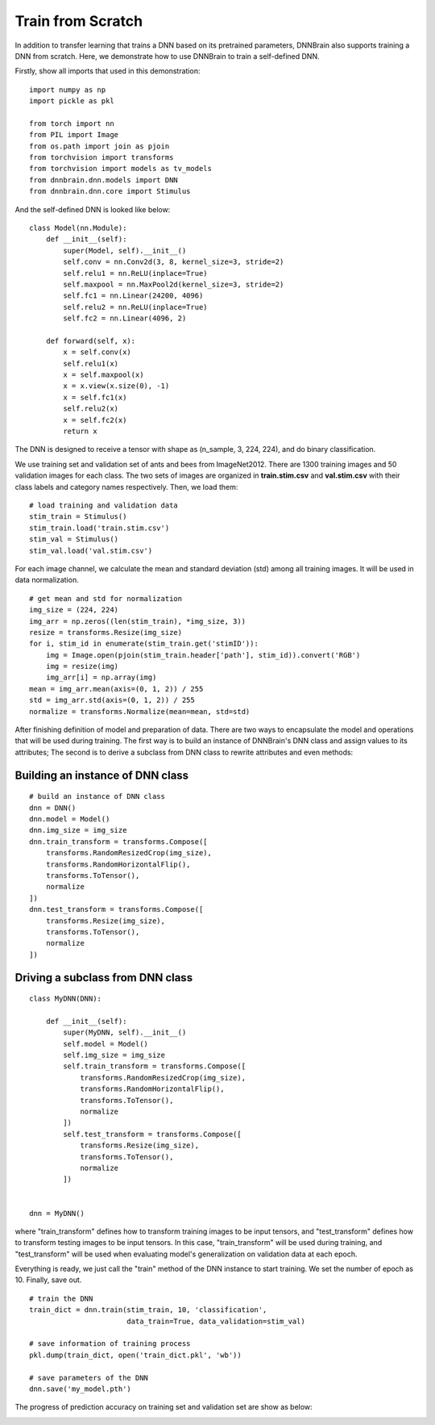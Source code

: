 Train from Scratch
==================

In addition to transfer learning that trains a DNN based on its pretrained parameters, DNNBrain also supports training a DNN from scratch. Here, we demonstrate how to use DNNBrain to train a self-defined DNN.

Firstly, show all imports that used in this demonstration:

::

    import numpy as np
    import pickle as pkl
    
    from torch import nn
    from PIL import Image
    from os.path import join as pjoin
    from torchvision import transforms
    from torchvision import models as tv_models
    from dnnbrain.dnn.models import DNN
    from dnnbrain.dnn.core import Stimulus

And the self-defined DNN is looked like below:

::

    class Model(nn.Module):
        def __init__(self):
            super(Model, self).__init__()
            self.conv = nn.Conv2d(3, 8, kernel_size=3, stride=2)
            self.relu1 = nn.ReLU(inplace=True)
            self.maxpool = nn.MaxPool2d(kernel_size=3, stride=2)
            self.fc1 = nn.Linear(24200, 4096)
            self.relu2 = nn.ReLU(inplace=True)
            self.fc2 = nn.Linear(4096, 2)
        
        def forward(self, x):
            x = self.conv(x)
            self.relu1(x)
            x = self.maxpool(x)
            x = x.view(x.size(0), -1)
            x = self.fc1(x)
            self.relu2(x)
            x = self.fc2(x)
            return x

The DNN is designed to receive a tensor with shape as (n_sample, 3, 224, 224), and do binary classification.

We use training set and validation set of ants and bees from ImageNet2012. There are 1300 training images and 50 validation images for each class. The two sets of images are organized in **train.stim.csv** and **val.stim.csv** with their class labels and category names respectively. Then, we load them:

::

    # load training and validation data
    stim_train = Stimulus()
    stim_train.load('train.stim.csv')
    stim_val = Stimulus()
    stim_val.load('val.stim.csv')

For each image channel, we calculate the mean and standard deviation (std) among all training images. It will be used in data normalization.

::

    # get mean and std for normalization
    img_size = (224, 224)
    img_arr = np.zeros((len(stim_train), *img_size, 3))
    resize = transforms.Resize(img_size)
    for i, stim_id in enumerate(stim_train.get('stimID')):
        img = Image.open(pjoin(stim_train.header['path'], stim_id)).convert('RGB')
        img = resize(img)
        img_arr[i] = np.array(img)
    mean = img_arr.mean(axis=(0, 1, 2)) / 255
    std = img_arr.std(axis=(0, 1, 2)) / 255
    normalize = transforms.Normalize(mean=mean, std=std)

After finishing definition of model and preparation of data. There are two ways to encapsulate the model and operations that will be used during training. The first way is to build an instance of DNNBrain's DNN class and assign values to its attributes; The second is to derive a subclass from DNN class to rewrite attributes and even methods:

Building an instance of DNN class
---------------------------------

::

    # build an instance of DNN class
    dnn = DNN()
    dnn.model = Model()
    dnn.img_size = img_size
    dnn.train_transform = transforms.Compose([
        transforms.RandomResizedCrop(img_size),
        transforms.RandomHorizontalFlip(),
        transforms.ToTensor(),
        normalize
    ])
    dnn.test_transform = transforms.Compose([
        transforms.Resize(img_size),
        transforms.ToTensor(),
        normalize
    ])

Driving a subclass from DNN class
---------------------------------

::

    class MyDNN(DNN):
    
        def __init__(self):
            super(MyDNN, self).__init__()
            self.model = Model()
            self.img_size = img_size
            self.train_transform = transforms.Compose([
                transforms.RandomResizedCrop(img_size),
                transforms.RandomHorizontalFlip(),
                transforms.ToTensor(),
                normalize
            ])
            self.test_transform = transforms.Compose([
                transforms.Resize(img_size),
                transforms.ToTensor(),
                normalize
            ])
    
    
    dnn = MyDNN()

where "train_transform" defines how to transform training images to be input tensors, and "test_transform" defines how to transform testing images to be input tensors. In this case, "train_transform" will be used during training, and "test_transform" will be used when evaluating model's generalization on validation data at each epoch.

Everything is ready, we just call the "train" method of the DNN instance to start training. We set the number of epoch as 10. Finally, save out.

::

    # train the DNN
    train_dict = dnn.train(stim_train, 10, 'classification',
                           data_train=True, data_validation=stim_val)
	
    # save information of training process
    pkl.dump(train_dict, open('train_dict.pkl', 'wb'))
    
    # save parameters of the DNN
    dnn.save('my_model.pth')

The progress of prediction accuracy on training set and validation set are show as below:

.. image:: ../img/train-val-acc_scratch.png
